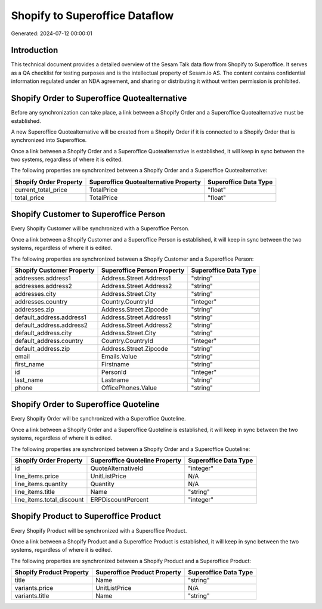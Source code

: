 ===============================
Shopify to Superoffice Dataflow
===============================

Generated: 2024-07-12 00:00:01

Introduction
------------

This technical document provides a detailed overview of the Sesam Talk data flow from Shopify to Superoffice. It serves as a QA checklist for testing purposes and is the intellectual property of Sesam.io AS. The content contains confidential information regulated under an NDA agreement, and sharing or distributing it without written permission is prohibited.

Shopify Order to Superoffice Quotealternative
---------------------------------------------
Before any synchronization can take place, a link between a Shopify Order and a Superoffice Quotealternative must be established.

A new Superoffice Quotealternative will be created from a Shopify Order if it is connected to a Shopify Order that is synchronized into Superoffice.

Once a link between a Shopify Order and a Superoffice Quotealternative is established, it will keep in sync between the two systems, regardless of where it is edited.

The following properties are synchronized between a Shopify Order and a Superoffice Quotealternative:

.. list-table::
   :header-rows: 1

   * - Shopify Order Property
     - Superoffice Quotealternative Property
     - Superoffice Data Type
   * - current_total_price
     - TotalPrice
     - "float"
   * - total_price
     - TotalPrice
     - "float"


Shopify Customer to Superoffice Person
--------------------------------------
Every Shopify Customer will be synchronized with a Superoffice Person.

Once a link between a Shopify Customer and a Superoffice Person is established, it will keep in sync between the two systems, regardless of where it is edited.

The following properties are synchronized between a Shopify Customer and a Superoffice Person:

.. list-table::
   :header-rows: 1

   * - Shopify Customer Property
     - Superoffice Person Property
     - Superoffice Data Type
   * - addresses.address1
     - Address.Street.Address1
     - "string"
   * - addresses.address2
     - Address.Street.Address2
     - "string"
   * - addresses.city
     - Address.Street.City
     - "string"
   * - addresses.country
     - Country.CountryId
     - "integer"
   * - addresses.zip
     - Address.Street.Zipcode
     - "string"
   * - default_address.address1
     - Address.Street.Address1
     - "string"
   * - default_address.address2
     - Address.Street.Address2
     - "string"
   * - default_address.city
     - Address.Street.City
     - "string"
   * - default_address.country
     - Country.CountryId
     - "integer"
   * - default_address.zip
     - Address.Street.Zipcode
     - "string"
   * - email
     - Emails.Value
     - "string"
   * - first_name
     - Firstname
     - "string"
   * - id
     - PersonId
     - "integer"
   * - last_name
     - Lastname
     - "string"
   * - phone
     - OfficePhones.Value
     - "string"


Shopify Order to Superoffice Quoteline
--------------------------------------
Every Shopify Order will be synchronized with a Superoffice Quoteline.

Once a link between a Shopify Order and a Superoffice Quoteline is established, it will keep in sync between the two systems, regardless of where it is edited.

The following properties are synchronized between a Shopify Order and a Superoffice Quoteline:

.. list-table::
   :header-rows: 1

   * - Shopify Order Property
     - Superoffice Quoteline Property
     - Superoffice Data Type
   * - id
     - QuoteAlternativeId
     - "integer"
   * - line_items.price
     - UnitListPrice
     - N/A
   * - line_items.quantity
     - Quantity
     - N/A
   * - line_items.title
     - Name
     - "string"
   * - line_items.total_discount
     - ERPDiscountPercent
     - "integer"


Shopify Product to Superoffice Product
--------------------------------------
Every Shopify Product will be synchronized with a Superoffice Product.

Once a link between a Shopify Product and a Superoffice Product is established, it will keep in sync between the two systems, regardless of where it is edited.

The following properties are synchronized between a Shopify Product and a Superoffice Product:

.. list-table::
   :header-rows: 1

   * - Shopify Product Property
     - Superoffice Product Property
     - Superoffice Data Type
   * - title
     - Name
     - "string"
   * - variants.price
     - UnitListPrice
     - N/A
   * - variants.title
     - Name
     - "string"

